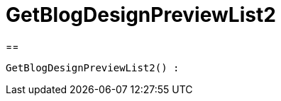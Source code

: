 = GetBlogDesignPreviewList2
:lang: de
// include::{includedir}/_header.adoc[]
:keywords: GetBlogDesignPreviewList2
:position: 0

//  auto generated content Wed, 05 Jul 2017 23:28:49 +0200
==

[source,plenty]
----

GetBlogDesignPreviewList2() :

----

